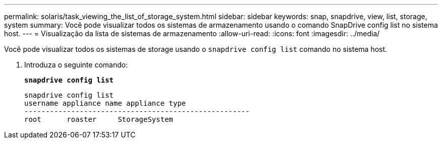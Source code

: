 ---
permalink: solaris/task_viewing_the_list_of_storage_system.html 
sidebar: sidebar 
keywords: snap, snapdrive, view, list, storage, system 
summary: Você pode visualizar todos os sistemas de armazenamento usando o comando SnapDrive config list no sistema host. 
---
= Visualização da lista de sistemas de armazenamento
:allow-uri-read: 
:icons: font
:imagesdir: ../media/


[role="lead"]
Você pode visualizar todos os sistemas de storage usando o `snapdrive config list` comando no sistema host.

. Introduza o seguinte comando:
+
`*snapdrive config list*`

+
[listing]
----
snapdrive config list
username appliance name appliance type
-----------------------------------------------------
root      roaster     StorageSystem
----


